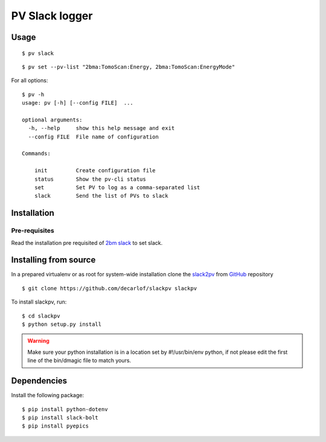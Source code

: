 ===============
PV Slack logger
===============

Usage
=====

::

    $ pv slack

.. image:: docs/source/img/pv_log.png
    :width: 50%
    :align: center

.. image:: docs/source/img/pv_slack.png
    :width: 50%
    :align: center

::

    $ pv set --pv-list "2bma:TomoScan:Energy, 2bma:TomoScan:EnergyMode"

For all options::

    $ pv -h
    usage: pv [-h] [--config FILE]  ...

    optional arguments:
      -h, --help     show this help message and exit
      --config FILE  File name of configuration

    Commands:
      
        init         Create configuration file
        status       Show the pv-cli status
        set          Set PV to log as a comma-separated list
        slack        Send the list of PVs to slack


Installation
============

Pre-requisites
--------------

Read the installation pre requisited of `2bm slack <https://github.com/decarlof/2bm-slack>`_ to set slack.

Installing from source
======================

In a prepared virtualenv or as root for system-wide installation clone the 
`slack2pv <https://github.com/decarlof/slackpv>`_ from `GitHub <https://github.com>`_ repository

::

    $ git clone https://github.com/decarlof/slackpv slackpv

To install slackpv, run::

    $ cd slackpv
    $ python setup.py install

.. warning:: Make sure your python installation is in a location set by #!/usr/bin/env python, if not please edit the first line of the bin/dmagic file to match yours.

Dependencies
============

Install the following package::

    $ pip install python-dotenv
    $ pip install slack-bolt
    $ pip install pyepics
